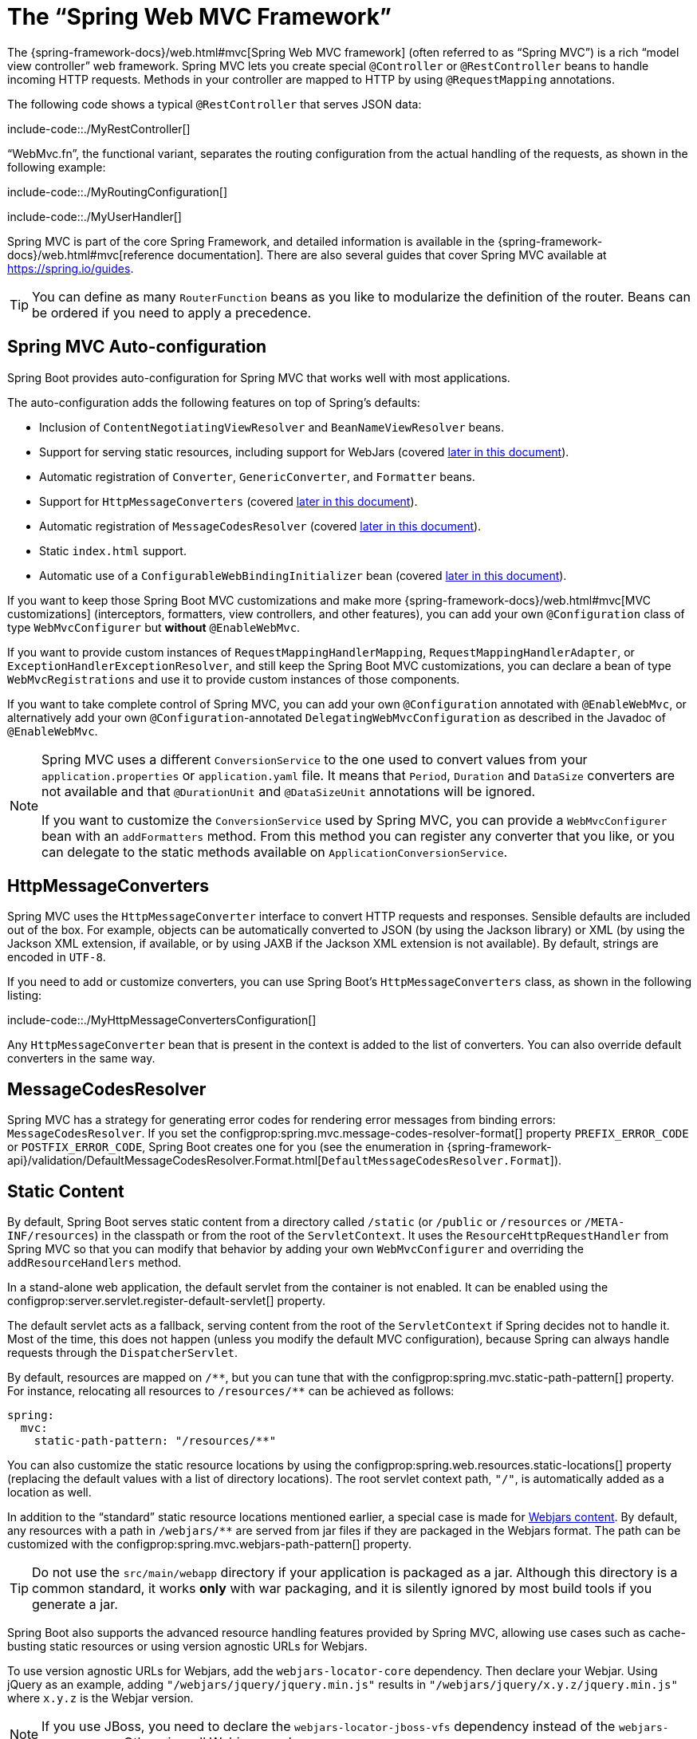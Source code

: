 [[web.servlet.spring-mvc]]
= The "`Spring Web MVC Framework`"

The {spring-framework-docs}/web.html#mvc[Spring Web MVC framework] (often referred to as "`Spring MVC`") is a rich "`model view controller`" web framework.
Spring MVC lets you create special `@Controller` or `@RestController` beans to handle incoming HTTP requests.
Methods in your controller are mapped to HTTP by using `@RequestMapping` annotations.

The following code shows a typical `@RestController` that serves JSON data:

include-code::./MyRestController[]

"`WebMvc.fn`", the functional variant, separates the routing configuration from the actual handling of the requests, as shown in the following example:

include-code::./MyRoutingConfiguration[]

include-code::./MyUserHandler[]

Spring MVC is part of the core Spring Framework, and detailed information is available in the  {spring-framework-docs}/web.html#mvc[reference documentation].
There are also several guides that cover Spring MVC available at https://spring.io/guides.

TIP: You can define as many `RouterFunction` beans as you like to modularize the definition of the router.
Beans can be ordered if you need to apply a precedence.



[[web.servlet.spring-mvc.auto-configuration]]
== Spring MVC Auto-configuration
Spring Boot provides auto-configuration for Spring MVC that works well with most applications.

The auto-configuration adds the following features on top of Spring's defaults:

* Inclusion of `ContentNegotiatingViewResolver` and `BeanNameViewResolver` beans.
* Support for serving static resources, including support for WebJars (covered xref:web/servlet/spring-mvc.adoc#web.servlet.spring-mvc.static-content[later in this document]).
* Automatic registration of `Converter`, `GenericConverter`, and `Formatter` beans.
* Support for `HttpMessageConverters` (covered xref:web/servlet/spring-mvc.adoc#web.servlet.spring-mvc.message-converters[later in this document]).
* Automatic registration of `MessageCodesResolver` (covered xref:web/servlet/spring-mvc.adoc#web.servlet.spring-mvc.message-codes[later in this document]).
* Static `index.html` support.
* Automatic use of a `ConfigurableWebBindingInitializer` bean (covered xref:web/servlet/spring-mvc.adoc#web.servlet.spring-mvc.binding-initializer[later in this document]).

If you want to keep those Spring Boot MVC customizations and make more {spring-framework-docs}/web.html#mvc[MVC customizations] (interceptors, formatters, view controllers, and other features), you can add your own `@Configuration` class of type `WebMvcConfigurer` but *without* `@EnableWebMvc`.

If you want to provide custom instances of `RequestMappingHandlerMapping`, `RequestMappingHandlerAdapter`, or `ExceptionHandlerExceptionResolver`, and still keep the Spring Boot MVC customizations, you can declare a bean of type `WebMvcRegistrations` and use it to provide custom instances of those components.

If you want to take complete control of Spring MVC, you can add your own `@Configuration` annotated with `@EnableWebMvc`, or alternatively add your own `@Configuration`-annotated `DelegatingWebMvcConfiguration` as described in the Javadoc of `@EnableWebMvc`.

[NOTE]
====
Spring MVC uses a different `ConversionService` to the one used to convert values from your `application.properties` or `application.yaml` file.
It means that `Period`, `Duration` and `DataSize` converters are not available and that `@DurationUnit` and `@DataSizeUnit` annotations will be ignored.

If you want to customize the `ConversionService` used by Spring MVC, you can provide a `WebMvcConfigurer` bean with an `addFormatters` method.
From this method you can register any converter that you like, or you can delegate to the static methods available on `ApplicationConversionService`.
====



[[web.servlet.spring-mvc.message-converters]]
== HttpMessageConverters
Spring MVC uses the `HttpMessageConverter` interface to convert HTTP requests and responses.
Sensible defaults are included out of the box.
For example, objects can be automatically converted to JSON (by using the Jackson library) or XML (by using the Jackson XML extension, if available, or by using JAXB if the Jackson XML extension is not available).
By default, strings are encoded in `UTF-8`.

If you need to add or customize converters, you can use Spring Boot's `HttpMessageConverters` class, as shown in the following listing:

include-code::./MyHttpMessageConvertersConfiguration[]

Any `HttpMessageConverter` bean that is present in the context is added to the list of converters.
You can also override default converters in the same way.



[[web.servlet.spring-mvc.message-codes]]
== MessageCodesResolver
Spring MVC has a strategy for generating error codes for rendering error messages from binding errors: `MessageCodesResolver`.
If you set the configprop:spring.mvc.message-codes-resolver-format[] property `PREFIX_ERROR_CODE` or `POSTFIX_ERROR_CODE`, Spring Boot creates one for you (see the enumeration in {spring-framework-api}/validation/DefaultMessageCodesResolver.Format.html[`DefaultMessageCodesResolver.Format`]).



[[web.servlet.spring-mvc.static-content]]
== Static Content
By default, Spring Boot serves static content from a directory called `/static` (or `/public` or `/resources` or `/META-INF/resources`) in the classpath or from the root of the `ServletContext`.
It uses the `ResourceHttpRequestHandler` from Spring MVC so that you can modify that behavior by adding your own `WebMvcConfigurer` and overriding the `addResourceHandlers` method.

In a stand-alone web application, the default servlet from the container is not enabled.
It can be enabled using the configprop:server.servlet.register-default-servlet[] property.

The default servlet acts as a fallback, serving content from the root of the `ServletContext` if Spring decides not to handle it.
Most of the time, this does not happen (unless you modify the default MVC configuration), because Spring can always handle requests through the `DispatcherServlet`.

By default, resources are mapped on `+/**+`, but you can tune that with the configprop:spring.mvc.static-path-pattern[] property.
For instance, relocating all resources to `/resources/**` can be achieved as follows:

[source,yaml,indent=0,subs="verbatim",configprops,configblocks]
----
	spring:
	  mvc:
	    static-path-pattern: "/resources/**"
----

You can also customize the static resource locations by using the configprop:spring.web.resources.static-locations[] property (replacing the default values with a list of directory locations).
The root servlet context path, `"/"`, is automatically added as a location as well.

In addition to the "`standard`" static resource locations mentioned earlier, a special case is made for https://www.webjars.org/[Webjars content].
By default, any resources with a path in `+/webjars/**+` are served from jar files if they are packaged in the Webjars format.
The path can be customized with the configprop:spring.mvc.webjars-path-pattern[] property.

TIP: Do not use the `src/main/webapp` directory if your application is packaged as a jar.
Although this directory is a common standard, it works *only* with war packaging, and it is silently ignored by most build tools if you generate a jar.

Spring Boot also supports the advanced resource handling features provided by Spring MVC, allowing use cases such as cache-busting static resources or using version agnostic URLs for Webjars.

To use version agnostic URLs for Webjars, add the `webjars-locator-core` dependency.
Then declare your Webjar.
Using jQuery as an example, adding `"/webjars/jquery/jquery.min.js"` results in `"/webjars/jquery/x.y.z/jquery.min.js"` where `x.y.z` is the Webjar version.

NOTE: If you use JBoss, you need to declare the `webjars-locator-jboss-vfs` dependency instead of the `webjars-locator-core`.
Otherwise, all Webjars resolve as a `404`.

To use cache busting, the following configuration configures a cache busting solution for all static resources, effectively adding a content hash, such as `<link href="/css/spring-2a2d595e6ed9a0b24f027f2b63b134d6.css"/>`, in URLs:

[source,yaml,indent=0,subs="verbatim",configprops,configblocks]
----
	spring:
	  web:
	    resources:
	      chain:
	        strategy:
	          content:
	            enabled: true
	            paths: "/**"
----

NOTE: Links to resources are rewritten in templates at runtime, thanks to a `ResourceUrlEncodingFilter` that is auto-configured for Thymeleaf and FreeMarker.
You should manually declare this filter when using JSPs.
Other template engines are currently not automatically supported but can be with custom template macros/helpers and the use of the {spring-framework-api}/web/servlet/resource/ResourceUrlProvider.html[`ResourceUrlProvider`].

When loading resources dynamically with, for example, a JavaScript module loader, renaming files is not an option.
That is why other strategies are also supported and can be combined.
A "fixed" strategy adds a static version string in the URL without changing the file name, as shown in the following example:

[source,yaml,indent=0,subs="verbatim",configprops,configblocks]
----
	spring:
	  web:
	    resources:
	      chain:
	        strategy:
	          content:
	            enabled: true
	            paths: "/**"
	          fixed:
	            enabled: true
	            paths: "/js/lib/"
	            version: "v12"
----

With this configuration, JavaScript modules located under `"/js/lib/"` use a fixed versioning strategy (`"/v12/js/lib/mymodule.js"`), while other resources still use the content one (`<link href="/css/spring-2a2d595e6ed9a0b24f027f2b63b134d6.css"/>`).

See {spring-boot-autoconfigure-module-code}/web/WebProperties.java[`WebProperties.Resources`] for more supported options.

[TIP]
====
This feature has been thoroughly described in a dedicated https://spring.io/blog/2014/07/24/spring-framework-4-1-handling-static-web-resources[blog post] and in Spring Framework's {spring-framework-docs}/web.html#mvc-config-static-resources[reference documentation].
====



[[web.servlet.spring-mvc.welcome-page]]
== Welcome Page
Spring Boot supports both static and templated welcome pages.
It first looks for an `index.html` file in the configured static content locations.
If one is not found, it then looks for an `index` template.
If either is found, it is automatically used as the welcome page of the application.



[[web.servlet.spring-mvc.favicon]]
== Custom Favicon
As with other static resources, Spring Boot checks for a `favicon.ico` in the configured static content locations.
If such a file is present, it is automatically used as the favicon of the application.



[[web.servlet.spring-mvc.content-negotiation]]
== Path Matching and Content Negotiation
Spring MVC can map incoming HTTP requests to handlers by looking at the request path and matching it to the mappings defined in your application (for example, `@GetMapping` annotations on Controller methods).

Spring Boot chooses to disable suffix pattern matching by default, which means that requests like `"GET /projects/spring-boot.json"` will not be matched to `@GetMapping("/projects/spring-boot")` mappings.
This is considered as a {spring-framework-docs}/web.html#mvc-ann-requestmapping-suffix-pattern-match[best practice for Spring MVC applications].
This feature was mainly useful in the past for HTTP clients which did not send proper "Accept" request headers; we needed to make sure to send the correct Content Type to the client.
Nowadays, Content Negotiation is much more reliable.

There are other ways to deal with HTTP clients that do not consistently send proper "Accept" request headers.
Instead of using suffix matching, we can use a query parameter to ensure that requests like `"GET /projects/spring-boot?format=json"` will be mapped to `@GetMapping("/projects/spring-boot")`:

[source,yaml,indent=0,subs="verbatim",configprops,configblocks]
----
	spring:
	  mvc:
	    contentnegotiation:
	      favor-parameter: true
----

Or if you prefer to use a different parameter name:

[source,yaml,indent=0,subs="verbatim",configprops,configblocks]
----
	spring:
	  mvc:
	    contentnegotiation:
	      favor-parameter: true
	      parameter-name: "myparam"
----

Most standard media types are supported out-of-the-box, but you can also define new ones:

[source,yaml,indent=0,subs="verbatim",configprops,configblocks]
----
	spring:
	  mvc:
	    contentnegotiation:
	      media-types:
	        markdown: "text/markdown"
----



As of Spring Framework 5.3, Spring MVC supports several implementation strategies for matching request paths to Controller handlers.
It was previously only supporting the `AntPathMatcher` strategy, but it now also offers `PathPatternParser`.
Spring Boot now provides a configuration property to choose and opt in the new strategy:

[source,yaml,indent=0,subs="verbatim",configprops,configblocks]
----
	spring:
	  mvc:
	    pathmatch:
	      matching-strategy: "path-pattern-parser"
----

For more details on why you should consider this new implementation, see the
https://spring.io/blog/2020/06/30/url-matching-with-pathpattern-in-spring-mvc[dedicated blog post].

NOTE: `PathPatternParser` is an optimized implementation but restricts usage of {spring-framework-docs}/web.html#mvc-ann-requestmapping-uri-templates[some path patterns variants].
It is incompatible with suffix pattern matching or mapping the `DispatcherServlet` with a servlet prefix (configprop:spring.mvc.servlet.path[]).



[[web.servlet.spring-mvc.binding-initializer]]
== ConfigurableWebBindingInitializer
Spring MVC uses a `WebBindingInitializer` to initialize a `WebDataBinder` for a particular request.
If you create your own `ConfigurableWebBindingInitializer` `@Bean`, Spring Boot automatically configures Spring MVC to use it.



[[web.servlet.spring-mvc.template-engines]]
== Template Engines
As well as REST web services, you can also use Spring MVC to serve dynamic HTML content.
Spring MVC supports a variety of templating technologies, including Thymeleaf, FreeMarker, and JSPs.
Also, many other templating engines include their own Spring MVC integrations.

Spring Boot includes auto-configuration support for the following templating engines:

* https://freemarker.apache.org/docs/[FreeMarker]
* https://docs.groovy-lang.org/docs/next/html/documentation/template-engines.html#_the_markuptemplateengine[Groovy]
* https://www.thymeleaf.org[Thymeleaf]
* https://mustache.github.io/[Mustache]

TIP: If possible, JSPs should be avoided.
There are several xref:web/servlet/embedded-container.adoc#web.servlet.embedded-container.jsp-limitations[known limitations] when using them with embedded servlet containers.

When you use one of these templating engines with the default configuration, your templates are picked up automatically from `src/main/resources/templates`.

TIP: Depending on how you run your application, your IDE may order the classpath differently.
Running your application in the IDE from its main method results in a different ordering than when you run your application by using Maven or Gradle or from its packaged jar.
This can cause Spring Boot to fail to find the expected template.
If you have this problem, you can reorder the classpath in the IDE to place the module's classes and resources first.



[[web.servlet.spring-mvc.error-handling]]
== Error Handling
By default, Spring Boot provides an `/error` mapping that handles all errors in a sensible way, and it is registered as a "`global`" error page in the servlet container.
For machine clients, it produces a JSON response with details of the error, the HTTP status, and the exception message.
For browser clients, there is a "`whitelabel`" error view that renders the same data in HTML format (to customize it, add a `View` that resolves to `error`).

There are a number of `server.error` properties that can be set if you want to customize the default error handling behavior.
See the <<application-properties#appendix.application-properties.server, "`Server Properties`">> section of the Appendix.

To replace the default behavior completely, you can implement `ErrorController` and register a bean definition of that type or add a bean of type `ErrorAttributes` to use the existing mechanism but replace the contents.

TIP: The `BasicErrorController` can be used as a base class for a custom `ErrorController`.
This is particularly useful if you want to add a handler for a new content type (the default is to handle `text/html` specifically and provide a fallback for everything else).
To do so, extend `BasicErrorController`, add a public method with a `@RequestMapping` that has a `produces` attribute, and create a bean of your new type.

As of Spring Framework 6.0, {spring-framework-docs}/web.html#mvc-ann-rest-exceptions[RFC 7807 Problem Details] is supported.
Spring MVC can produce custom error messages with the `application/problem+json` media type, like:

[source,json,indent=0,subs="verbatim"]
----
{
  "type": "https://example.org/problems/unknown-project",
  "title": "Unknown project",
  "status": 404,
  "detail": "No project found for id 'spring-unknown'",
  "instance": "/projects/spring-unknown"
}
----

This support can be enabled by setting configprop:spring.mvc.problemdetails.enabled[] to `true`.

You can also define a class annotated with `@ControllerAdvice` to customize the JSON document to return for a particular controller and/or exception type, as shown in the following example:

include-code::./MyControllerAdvice[]

In the preceding example, if `MyException` is thrown by a controller defined in the same package as `SomeController`, a JSON representation of the `MyErrorBody` POJO is used instead of the `ErrorAttributes` representation.

In some cases, errors handled at the controller level are not recorded by the xref:actuator/metrics/supported.adoc#actuator.metrics.supported.spring-mvc[metrics infrastructure].
Applications can ensure that such exceptions are recorded with the request metrics by setting the handled exception as a request attribute:

include-code::./MyController[]



[[web.servlet.spring-mvc.error-handling.error-pages]]
=== Custom Error Pages
If you want to display a custom HTML error page for a given status code, you can add a file to an `/error` directory.
Error pages can either be static HTML (that is, added under any of the static resource directories) or be built by using templates.
The name of the file should be the exact status code or a series mask.

For example, to map `404` to a static HTML file, your directory structure would be as follows:

[indent=0,subs="verbatim"]
----
	src/
	 +- main/
	     +- java/
	     |   + <source code>
	     +- resources/
	         +- public/
	             +- error/
	             |   +- 404.html
	             +- <other public assets>
----

To map all `5xx` errors by using a FreeMarker template, your directory structure would be as follows:

[indent=0,subs="verbatim"]
----
	src/
	 +- main/
	     +- java/
	     |   + <source code>
	     +- resources/
	         +- templates/
	             +- error/
	             |   +- 5xx.ftlh
	             +- <other templates>
----

For more complex mappings, you can also add beans that implement the `ErrorViewResolver` interface, as shown in the following example:

include-code::./MyErrorViewResolver[]

You can also use regular Spring MVC features such as {spring-framework-docs}/web.html#mvc-exceptionhandlers[`@ExceptionHandler` methods] and {spring-framework-docs}/web.html#mvc-ann-controller-advice[`@ControllerAdvice`].
The `ErrorController` then picks up any unhandled exceptions.



[[web.servlet.spring-mvc.error-handling.error-pages-without-spring-mvc]]
=== Mapping Error Pages Outside of Spring MVC
For applications that do not use Spring MVC, you can use the `ErrorPageRegistrar` interface to directly register `ErrorPages`.
This abstraction works directly with the underlying embedded servlet container and works even if you do not have a Spring MVC `DispatcherServlet`.

include-code::./MyErrorPagesConfiguration[]

NOTE: If you register an `ErrorPage` with a path that ends up being handled by a `Filter` (as is common with some non-Spring web frameworks, like Jersey and Wicket), then the `Filter` has to be explicitly registered as an `ERROR` dispatcher, as shown in the following example:

include-code::./MyFilterConfiguration[]

Note that the default `FilterRegistrationBean` does not include the `ERROR` dispatcher type.



[[web.servlet.spring-mvc.error-handling.in-a-war-deployment]]
=== Error Handling in a WAR Deployment
When deployed to a servlet container, Spring Boot uses its error page filter to forward a request with an error status to the appropriate error page.
This is necessary as the servlet specification does not provide an API for registering error pages.
Depending on the container that you are deploying your war file to and the technologies that your application uses, some additional configuration may be required.

The error page filter can only forward the request to the correct error page if the response has not already been committed.
By default, WebSphere Application Server 8.0 and later commits the response upon successful completion of a servlet's service method.
You should disable this behavior by setting `com.ibm.ws.webcontainer.invokeFlushAfterService` to `false`.



[[web.servlet.spring-mvc.cors]]
== CORS Support
https://en.wikipedia.org/wiki/Cross-origin_resource_sharing[Cross-origin resource sharing] (CORS) is a https://www.w3.org/TR/cors/[W3C specification] implemented by https://caniuse.com/#feat=cors[most browsers] that lets you specify in a flexible way what kind of cross-domain requests are authorized, instead of using some less secure and less powerful approaches such as IFRAME or JSONP.

As of version 4.2, Spring MVC {spring-framework-docs}/web.html#mvc-cors[supports CORS].
Using {spring-framework-docs}/web.html#mvc-cors-controller[controller method CORS configuration] with {spring-framework-api}/web/bind/annotation/CrossOrigin.html[`@CrossOrigin`] annotations in your Spring Boot application does not require any specific configuration.
{spring-framework-docs}/web.html#mvc-cors-global[Global CORS configuration] can be defined by registering a `WebMvcConfigurer` bean with a customized `addCorsMappings(CorsRegistry)` method, as shown in the following example:

include-code::./MyCorsConfiguration[]




